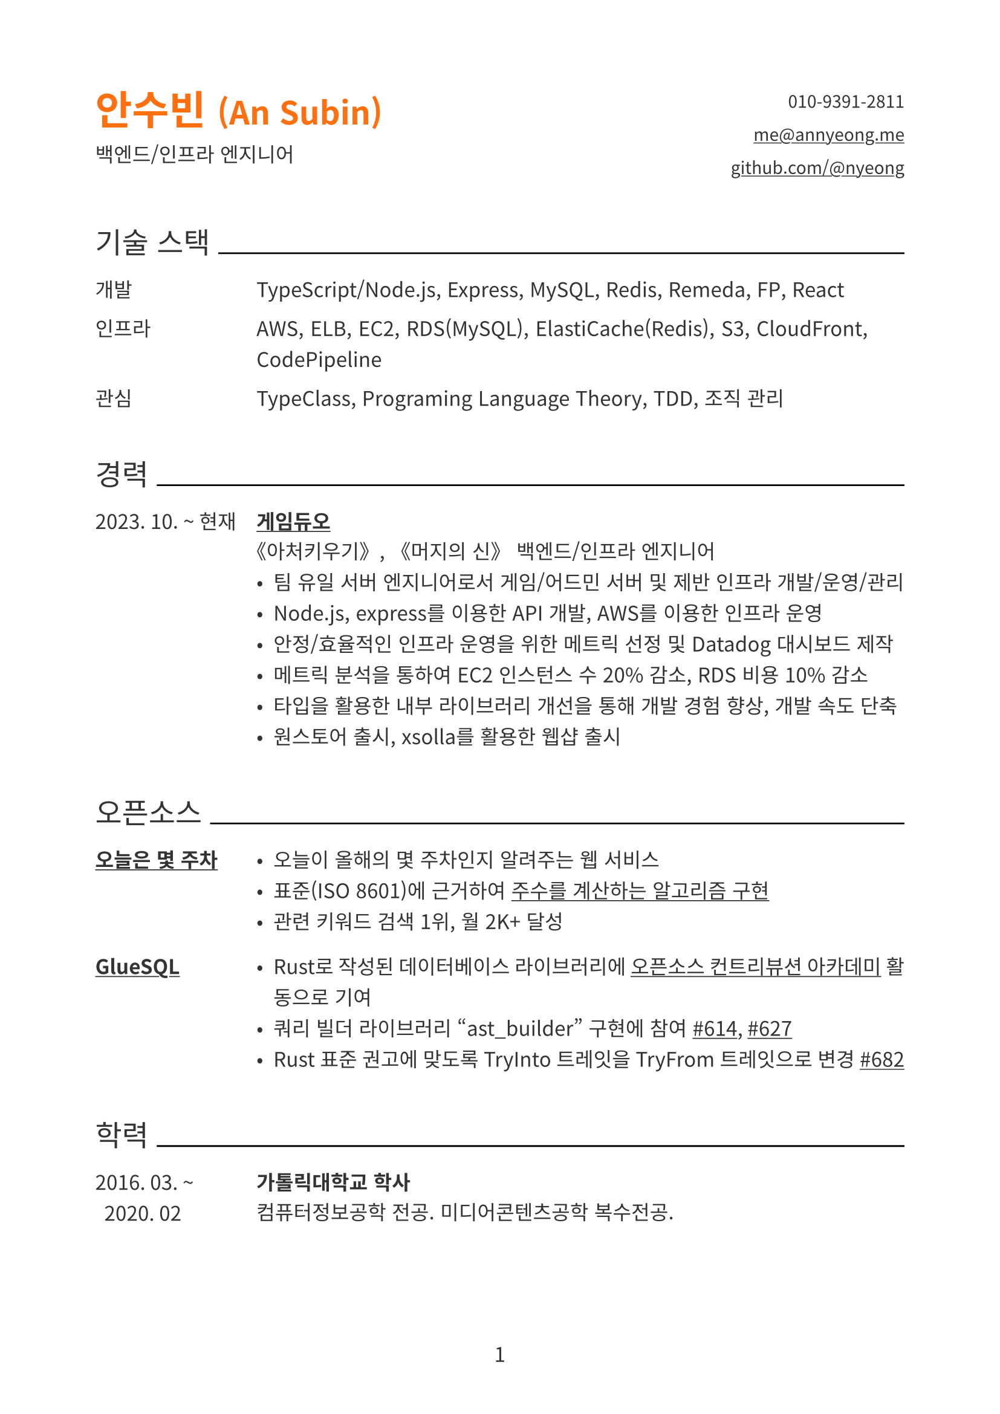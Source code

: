 // palette
#let color = (
  black: rgb("#333"),
  black-strong: rgb("#000"),
  gray: rgb("#777"),
  primary: rgb(255,111,15),
)

#show link: underline

#let side-padding= 7em

#set document(author: "An Subin", title: "An Subin's Resume")
#set page(
  paper: "a4",
  numbering: "1",
  number-align: center,
  margin: (top: 2cm, bottom: 2cm, left: 2cm, right: 2cm),
)
#set text(
  font: "Noto Sans CJK KR",
  lang: "ko",
  size: 12pt,
  fill: color.black,
)
#set par(
  justify: true,
  leading: 0.8em,
)

#show heading.where(level: 1): it => block(below: 0.8em)[
  #text(fill: color.primary, size: 1.42em)[#it.body]
]

#show heading.where(level: 2): it => block(above: 2.4em, below: 1.2em)[
  #align(left)[
    #set text(size: 1.2em, weight: "regular")
    #it.body
    #box(width: 1fr, line(length: 100%))
  ]
]

#let header(
  name: "",
  role: "",
  email: "",
  phone: "",
  github: ""
) = grid(
  columns: (1fr, 1fr),
  gutter: auto,
  [
    = #name
    #role
  ],
  align(right)[
    #show list.item: it => block()[#it.body]
    #set text(size: 0.85em)
    - #phone
    - #link("mailto:" + email)[#email]
    - #link("https://github.com/" + github)[github.com/@#github]
  ]
)

#let experience(
  date: "",
  name: "",
  role: "",
  details: [],
) = grid(
  columns: (side-padding, auto),
  column-gutter: 1em,
  [
    #date
  ],
  [
    === #name
    #role
    #details
  ]
)

#let skill(dic: (:)) = [
  #for (k, v) in dic [
    #grid(
      columns: (side-padding, auto),
      column-gutter: 1em,
      [#k],
      [#v]
    )
  ]
]

#let opensource(
  content,
  name: "",
) = block(below: 1.5em)[#grid(
  columns: (side-padding, auto),
  column-gutter: 1em,
  [
    === #name
  ],
  [
    #content
  ]
)]

#header(
  name: [안수빈 #text(size: 0.8em)[(An Subin)]],
  role: "백엔드/인프라 엔지니어",
  email: "me@annyeong.me",
  phone: "010-9391-2811",
  github: "nyeong"
)

== 기술 스택

#skill(dic:(
  개발: "TypeScript/Node.js, Express, MySQL, Redis, Remeda, FP, React",
  인프라: "AWS, ELB, EC2, RDS(MySQL), ElastiCache(Redis), S3, CloudFront, CodePipeline",
  관심: "TypeClass, Programing Language Theory, TDD, 조직 관리",
))

== 경력

#experience(
  date: "2023. 10. ~ 현재",
  name: link("https://www.gameduo.net/")[게임듀오],
  role: "《아처키우기》, 《머지의 신》 백엔드/인프라 엔지니어",
  details: [
    - 팀 유일 서버 엔지니어로서 게임/어드민 서버 및 제반 인프라 개발/운영/관리
    - Node.js, express를 이용한 API 개발, AWS를 이용한 인프라 운영
    - 안정/효율적인 인프라 운영을 위한 메트릭 선정 및 Datadog 대시보드 제작
    - 메트릭 분석을 통하여 EC2 인스턴스 수 20% 감소, RDS 비용 10% 감소
    - 타입을 활용한 내부 라이브러리 개선을 통해 개발 경험 향상, 개발 속도 단축
    - 원스토어 출시, xsolla를 활용한 웹샵 출시
  ]
)

== 오픈소스

#opensource(
  name: link("https://annyeong.me/nth-week-today/")[오늘은 몇 주차],
)[
  - 오늘이 올해의 몇 주차인지 알려주는 웹 서비스
  - 표준(ISO 8601)에 근거하여 #link("https://github.com/nyeong/hanassig/blob/markdown-backup/notes/nth-week-today.md")[주수를 계산하는 알고리즘 구현]
  - 관련 키워드 검색 1위, 월 2K+ 달성
]

#opensource(
  name: link("https://github.com/gluesql/gluesql")[GlueSQL],
)[
  - Rust로 작성된 데이터베이스 라이브러리에 #link("https://www.contribution.ac/2022-ossca")[오픈소스 컨트리뷰션 아카데미] 활동으로 기여
  - 쿼리 빌더 라이브러리 "ast_builder" 구현에 참여 #link("https://github.com/gluesql/gluesql/pull/614")[\#614], #link("https://github.com/gluesql/gluesql/pull/627")[\#627]
  - Rust 표준 권고에 맞도록 TryInto 트레잇을 TryFrom 트레잇으로 변경 #link("https://github.com/gluesql/gluesql/pull/682")[\#682]
]

== 학력

#experience(
  date: "2016. 03. ~
  2020. 02",
  name: "가톨릭대학교 학사",
  role: "컴퓨터정보공학 전공. 미디어콘텐츠공학 복수전공.",
  details: []
)
